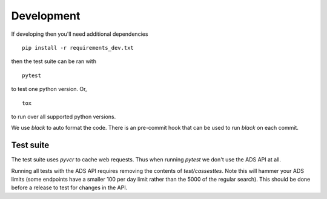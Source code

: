 Development
===========

If developing then you'll need additional dependencies ::

    pip install -r requirements_dev.txt


then the test suite can be ran with ::

    pytest

to test one python version. Or, ::

    tox

to run over all supported python versions.

We use `black` to auto format the code. There is an pre-commit hook that can be used to run `black` on each commit.

Test suite
~~~~~~~~~~

The test suite uses `pyvcr` to cache web requests. Thus when running `pytest` we don't use the ADS API at all. 

Running all tests with the ADS API requires removing the contents of `test/cassesttes`. Note this will hammer your ADS limits 
(some endpoints have a smaller 100 per day limit rather than the 5000 of the regular search). This should be done before a release to test for changes in the API.
